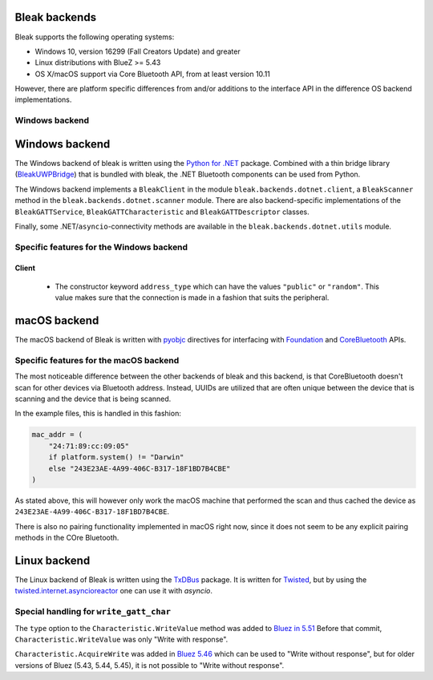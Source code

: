 Bleak backends
==============

Bleak supports the following operating systems:

* Windows 10, version 16299 (Fall Creators Update) and greater
* Linux distributions with BlueZ >= 5.43
* OS X/macOS support via Core Bluetooth API, from at least version 10.11

However, there are platform specific differences from and/or additions to the interface API in the difference OS backend implementations.


.. _windows-backend:

Windows backend
---------------

Windows backend
===============

The Windows backend of bleak is written using the `Python for .NET <https://pythonnet.github.io/>`_
package. Combined with a thin bridge library (`BleakUWPBridge <https://github.com/hbldh/BleakUWPBridge>`_)
that is bundled with bleak, the .NET Bluetooth components can be used from Python.

The Windows backend implements a ``BleakClient`` in the module ``bleak.backends.dotnet.client``, a ``BleakScanner``
method in the ``bleak.backends.dotnet.scanner`` module. There are also backend-specific implementations of the
``BleakGATTService``, ``BleakGATTCharacteristic`` and ``BleakGATTDescriptor`` classes.

Finally, some .NET/``asyncio``-connectivity methods are available in the ``bleak.backends.dotnet.utils`` module.

Specific features for the Windows backend
-----------------------------------------

Client
~~~~~~
 - The constructor keyword ``address_type`` which can have the values ``"public"`` or ``"random"``. This value
   makes sure that the connection is made in a fashion that suits the peripheral.


.. _macos-backend:

macOS backend
=============

The macOS backend of Bleak is written with
`pyobjc <https://pyobjc.readthedocs.io/en/latest/>`_ directives for interfacing
with `Foundation <https://pyobjc.readthedocs.io/en/latest/apinotes/Foundation.html>`_
and `CoreBluetooth <https://pyobjc.readthedocs.io/en/latest/apinotes/CoreBluetooth.html>`_ APIs.

Specific features for the macOS backend
---------------------------------------

The most noticeable difference between the other
backends of bleak and this backend, is that CoreBluetooth doesn't scan for
other devices via Bluetooth address. Instead, UUIDs are utilized that are often
unique between the device that is scanning and the device that is being scanned.

In the example files, this is handled in this fashion:

.. code-block:: python

    mac_addr = (
        "24:71:89:cc:09:05"
        if platform.system() != "Darwin"
        else "243E23AE-4A99-406C-B317-18F1BD7B4CBE"
    )

As stated above, this will however only work the macOS machine that performed
the scan and thus cached the device as ``243E23AE-4A99-406C-B317-18F1BD7B4CBE``.

There is also no pairing functionality implemented in macOS right now, since it does not seem
to be any explicit pairing methods in the COre Bluetooth.


.. _linux-backend:

Linux backend
=============

The Linux backend of Bleak is written using the
`TxDBus <https://github.com/cocagne/txdbus>`_
package. It is written for
`Twisted <https://twistedmatrix.com/trac/>`_, but by using the
`twisted.internet.asyncioreactor <https://twistedmatrix.com/documents/current/api/twisted.internet.asyncioreactor.html>`_
one can use it with `asyncio`.


Special handling for ``write_gatt_char``
----------------------------------------

The ``type`` option to the ``Characteristic.WriteValue``
method was added to
`Bluez in 5.51 <https://git.kernel.org/pub/scm/bluetooth/bluez.git/commit?id=fa9473bcc48417d69cc9ef81d41a72b18e34a55a>`_
Before that commit, ``Characteristic.WriteValue`` was only "Write with response".

``Characteristic.AcquireWrite`` was added in
`Bluez 5.46 <https://git.kernel.org/pub/scm/bluetooth/bluez.git/commit/doc/gatt-api.txt?id=f59f3dedb2c79a75e51a3a0d27e2ae06fefc603e>`_
which can be used to "Write without response", but for older versions of Bluez (5.43, 5.44, 5.45), it is not possible to "Write without response".
